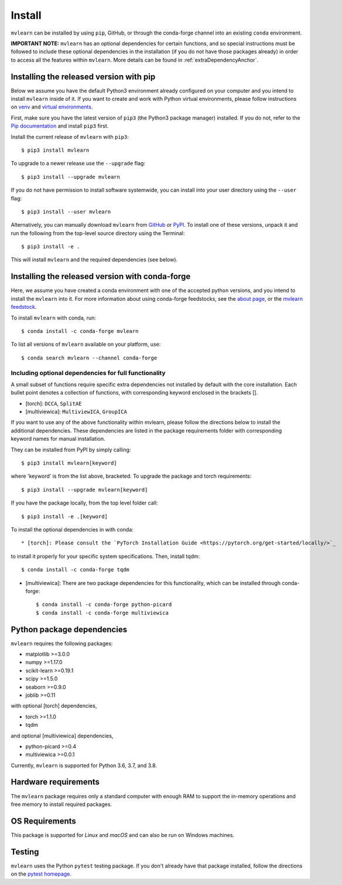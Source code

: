 Install
=======

``mvlearn`` can be installed by using ``pip``, GitHub, or through the conda-forge
channel into an existing ``conda`` environment.

**IMPORTANT NOTE:** ``mvlearn`` has an optional dependencies for certain functions,
and so special instructions must be followed to include these
optional dependencies in the installation (if you do not have those packages already)
in order to access all the features within ``mvlearn``.
More details can be found in :ref:`extraDependencyAnchor`.

Installing the released version with pip
----------------------------------------

Below we assume you have the default Python3 environment already configured on
your computer and you intend to install ``mvlearn`` inside of it.  If you want
to create and work with Python virtual environments, please follow instructions
on `venv <https://docs.python.org/3/library/venv.html>`_ and `virtual
environments <http://docs.python-guide.org/en/latest/dev/virtualenvs/>`_.

First, make sure you have the latest version of ``pip3`` (the Python3 package manager)
installed. If you do not, refer to the `Pip documentation
<https://pip.pypa.io/en/stable/installing/>`_ and install ``pip3`` first.

Install the current release of ``mvlearn`` with ``pip3``::

    $ pip3 install mvlearn

To upgrade to a newer release use the ``--upgrade`` flag::

    $ pip3 install --upgrade mvlearn

If you do not have permission to install software systemwide, you can
install into your user directory using the ``--user`` flag::

    $ pip3 install --user mvlearn

Alternatively, you can manually download ``mvlearn`` from
`GitHub <https://github.com/mvlearn/mvlearn>`_  or
`PyPI <https://pypi.org/project/mvlearn/>`_.
To install one of these versions, unpack it and run the following from the
top-level source directory using the Terminal::

    $ pip3 install -e .

This will install ``mvlearn`` and the required dependencies (see below).

.. _condaAnchor:

Installing the released version with conda-forge
------------------------------------------------

Here, we assume you have created a conda environment with one of the
accepted python versions, and you intend to install the ``mvlearn``
into it. For more information about using conda-forge feedstocks,
see the `about page <https://conda-forge.org/>`_,
or the `mvlearn feedstock <https://github.com/conda-forge/mvlearn-feedstock>`_.

To install ``mvlearn`` with conda, run::

    $ conda install -c conda-forge mvlearn

To list all versions of ``mvlearn`` available on your platform, use::

    $ conda search mvlearn --channel conda-forge

.. _extraDependencyAnchor:

Including optional dependencies for full functionality
^^^^^^^^^^^^^^^^^^^^^^^^^^^^^^^^^^^^^^^^^^^^^^^^^^^^^^

A small subset of functions require specific extra dependencies not installed
by default with the core installation. Each bullet point denotes a collection
of functions, with corresponding keyword enclosed in the brackets [].

* [torch]: ``DCCA``, ``SplitAE``
* [multiviewica]: ``MultiviewICA``, ``GroupICA``

If you want to use any of the above functionality within mvlearn, please
follow the directions below to install the additional dependencies.
These dependencies are listed in the package requirements folder
with corresponding keyword names for manual installation.

They can be installed from PyPI by simply calling::

    $ pip3 install mvlearn[keyword]

where 'keyword' is from the list above, bracketed.
To upgrade the package and torch requirements::

    $ pip3 install --upgrade mvlearn[keyword]

If you have the package locally, from the top level folder call::

    $ pip3 install -e .[keyword]

To install the optional dependencies in with conda::

* [torch]: Please consult the `PyTorch Installation Guide <https://pytorch.org/get-started/locally/>`_
to install it properly for your specific system specifications. Then, install tqdm::

    $ conda install -c conda-forge tqdm

* [multiviewica]: There are two package dependencies for this functionality, which can be installed through conda-forge::

    $ conda install -c conda-forge python-picard
    $ conda install -c conda-forge multiviewica


Python package dependencies
---------------------------
``mvlearn`` requires the following packages:

- matplotlib >=3.0.0
- numpy >=1.17.0
- scikit-learn >=0.19.1
- scipy >=1.5.0
- seaborn >=0.9.0
- joblib >=0.11


with optional [torch] dependencies,

- torch >=1.1.0
- tqdm

and optional [multiviewica] dependencies,

- python-picard >=0.4
- multiviewica >=0.0.1


Currently, ``mvlearn`` is supported for Python 3.6, 3.7, and 3.8.

Hardware requirements
---------------------
The ``mvlearn`` package requires only a standard computer with enough RAM to support the in-memory operations and free memory to install required packages. 

OS Requirements
---------------
This package is supported for *Linux* and *macOS* and can also be run on Windows machines.

Testing
-------
``mvlearn`` uses the Python ``pytest`` testing package.  If you don't already have
that package installed, follow the directions on the `pytest homepage
<https://docs.pytest.org/en/latest/>`_.